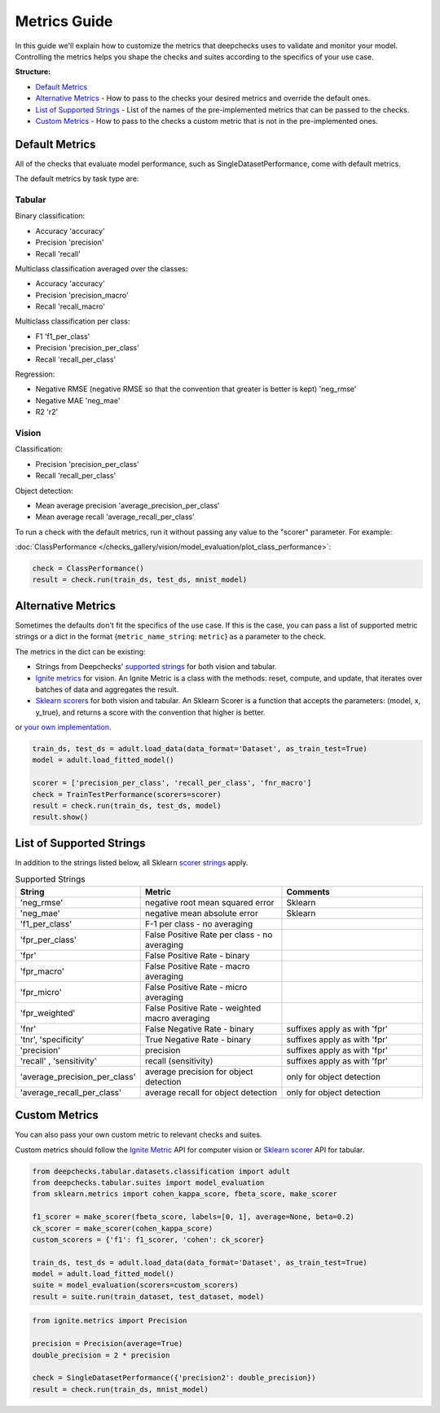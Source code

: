 .. _metrics_guide:

====================
Metrics Guide
====================

In this guide we'll explain how to customize the metrics that deepchecks uses to validate and monitor your model.
Controlling the metrics helps you shape the checks and suites according to the specifics of your use case.

**Structure:**

* `Default Metrics <#default-metrics>`__
* `Alternative Metrics <#alternative-metrics>`__  - How to pass to the checks your desired metrics and override the default ones.
* `List of Supported Strings <#list-of-supported-strings>`__ - List of the names of the pre-implemented metrics that can be passed to the checks.
* `Custom Metrics <#custom-metrics>`__ - How to pass to the checks a custom metric that is not in the pre-implemented ones.


Default Metrics
===============
All of the checks that evaluate model performance, such as SingleDatasetPerformance, come with
default metrics.

The default metrics by task type are:

Tabular
_______

Binary classification:

*   Accuracy 'accuracy'
*   Precision 'precision'
*   Recall 'recall'

Multiclass classification averaged over the classes:

*   Accuracy 'accuracy'
*   Precision 'precision_macro'
*   Recall 'recall_macro'

Multiclass classification per class:

*   F1 'f1_per_class'
*   Precision 'precision_per_class'
*   Recall 'recall_per_class'

Regression:

*   Negative RMSE (negative RMSE so that the convention that greater is better is kept) 'neg_rmse'
*   Negative MAE 'neg_mae'
*   R2 'r2'

Vision
______

Classification:

*   Precision 'precision_per_class'
*   Recall 'recall_per_class'

Object detection:

*   Mean average precision 'average_precision_per_class'
*   Mean average recall  'average_recall_per_class'

To run a check with the default metrics, run it without passing any value to the "scorer" parameter. For example:

:doc:`ClassPerformance </checks_gallery/vision/model_evaluation/plot_class_performance>`:

.. code-block:: python

    check = ClassPerformance()
    result = check.run(train_ds, test_ds, mnist_model)


Alternative Metrics
===================
Sometimes the defaults don't fit the specifics of the use case.
If this is the case, you can pass a list of supported metric strings or a dict in the format {``metric_name_string``: ``metric``} as a
parameter to the check.

The metrics in the dict can be existing:

*   Strings from Deepchecks' `supported strings <#list-of-supported-strings>`__ for both vision and tabular.
*   `Ignite metrics <https://pytorch.org/ignite/metrics.html#complete-list-of-metrics>`__ for vision.
    An Ignite Metric is a class with the methods: reset, compute, and update, that iterates over batches of data and
    aggregates the result.
*   `Sklearn scorers <https://scikit-learn.org/stable/modules/model_evaluation.html>`__ for both vision and tabular.
    An Sklearn Scorer is a function that accepts the parameters: (model, x, y_true), and returns a score with the
    convention that higher is better.

or `your own implementation <#custom-metrics>`__.

.. code-block:: python

   train_ds, test_ds = adult.load_data(data_format='Dataset', as_train_test=True)
   model = adult.load_fitted_model()

   scorer = ['precision_per_class', 'recall_per_class', 'fnr_macro']
   check = TrainTestPerformance(scorers=scorer)
   result = check.run(train_ds, test_ds, model)
   result.show()


List of Supported Strings
=========================

In addition to the strings listed below, all Sklearn `scorer strings
<https://scikit-learn.org/stable/modules/model_evaluation.html#the-scoring-parameter-defining-model-evaluation-rules>`__
apply.

.. list-table:: Supported Strings
   :widths: 25 75 75
   :header-rows: 1

   * - String
     - Metric
     - Comments
   * - 'neg_rmse'
     - negative root mean squared error
     - Sklearn
   * - 'neg_mae'
     - negative mean absolute error
     - Sklearn
   * - 'f1_per_class'
     - F-1  per class - no averaging
     -
   * - 'fpr_per_class'
     - False Positive Rate per class - no averaging
     -
   * - 'fpr'
     - False Positive Rate - binary
     -
   * - 'fpr_macro'
     - False Positive Rate - macro averaging
     -
   * - 'fpr_micro'
     - False Positive Rate - micro averaging
     -
   * - 'fpr_weighted'
     - False Positive Rate - weighted macro averaging
     -
   * - 'fnr'
     - False Negative Rate - binary
     - suffixes apply as with 'fpr'
   * - 'tnr', 'specificity'
     - True Negative Rate - binary
     - suffixes apply as with 'fpr'
   * - 'precision'
     - precision
     - suffixes apply as with 'fpr'
   * - 'recall' , 'sensitivity'
     - recall (sensitivity)
     - suffixes apply as with 'fpr'
   * - 'average_precision_per_class'
     - average precision for object detection
     - only for object detection
   * - 'average_recall_per_class'
     - average recall for object detection
     - only for object detection


Custom Metrics
==============
You can also pass your own custom metric to relevant checks and suites.

Custom metrics should follow the
`Ignite Metric <https://pytorch.org/ignite/metrics.html#how-to-create-a-custom-metric>`__ API for computer vision or
`Sklearn scorer <https://scikit-learn.org/stable/modules/generated/sklearn.metrics.make_scorer.html>`__ API for tabular.

.. code-block:: python

    from deepchecks.tabular.datasets.classification import adult
    from deepchecks.tabular.suites import model_evaluation
    from sklearn.metrics import cohen_kappa_score, fbeta_score, make_scorer

    f1_scorer = make_scorer(fbeta_score, labels=[0, 1], average=None, beta=0.2)
    ck_scorer = make_scorer(cohen_kappa_score)
    custom_scorers = {'f1': f1_scorer, 'cohen': ck_scorer}

    train_ds, test_ds = adult.load_data(data_format='Dataset', as_train_test=True)
    model = adult.load_fitted_model()
    suite = model_evaluation(scorers=custom_scorers)
    result = suite.run(train_dataset, test_dataset, model)


.. code-block:: python

    from ignite.metrics import Precision

    precision = Precision(average=True)
    double_precision = 2 * precision

    check = SingleDatasetPerformance({'precision2': double_precision})
    result = check.run(train_ds, mnist_model)


